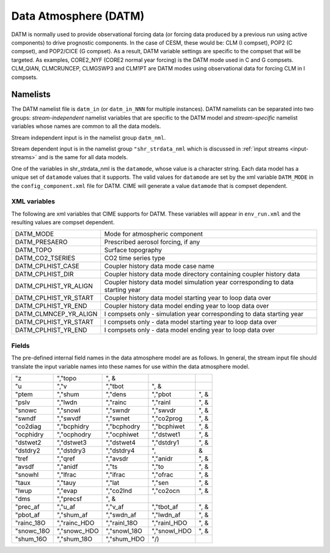 .. _data-atm:

Data Atmosphere (DATM)
======================

DATM is normally used to provide observational forcing data (or forcing data produced by a previous run using active components) to drive prognostic components.
In the case of CESM, these would be: CLM (I compset), POP2 (C compset), and POP2/CICE (G compset). 
As a result, DATM variable settings are specific to the compset that will be targeted.
As examples, CORE2_NYF (CORE2 normal year forcing) is the DATM mode used in C and G compsets. 
CLM_QIAN, CLMCRUNCEP, CLMGSWP3 and CLM1PT are DATM modes using observational data for forcing CLM in I compsets.

Namelists
---------

The DATM namelist file is ``datm_in`` (or ``datm_in_NNN`` for multiple instances). DATM namelists can be separated into two groups: *stream-independent* namelist variables that are specific to the DATM model and *stream-specific* namelist variables whose names are common to all the data models. 

Stream independent input is in the namelist group ``datm_nml``. 

Stream dependent input is in the namelist group ``"shr_strdata_nml`` which is discussed in :ref:`input streams <input-streams>` and is the same for all data models.

One of the variables in shr_strdata_nml is the ``datamode``, whose value is a character string. 
Each data model has a unique set of ``datamode`` values that it supports. 
The valid values for ``datamode`` are set by the xml variable ``DATM_MODE`` in the ``config_component.xml`` file for DATM. 
CIME will generate a value ``datamode`` that is compset dependent. 

---------------
XML variables
---------------
The following are xml variables that CIME supports for DATM.  These variables will appear in ``env_run.xml`` and the resulting values are compset dependent.

===================== =============================================================================== 
DATM_MODE             Mode for atmospheric component 
DATM_PRESAERO         Prescribed aerosol forcing, if any
DATM_TOPO             Surface topography
DATM_CO2_TSERIES      CO2 time series type
DATM_CPLHIST_CASE     Coupler history data mode case name 
DATM_CPLHIST_DIR      Coupler history data mode directory containing coupler history data 
DATM_CPLHIST_YR_ALIGN Coupler history data model simulation year corresponding to data starting year 
DATM_CPLHIST_YR_START Coupler history data model starting year to loop data over
DATM_CPLHIST_YR_END   Coupler history data model ending year to loop data over
DATM_CLMNCEP_YR_ALIGN I compsets only - simulation year corresponding to data starting year 
DATM_CPLHIST_YR_START I compsets only - data model starting year to loop data over
DATM_CPLHIST_YR_END   I compsets only - data model ending year to loop data over
===================== =============================================================================== 


------
Fields
------
The pre-defined internal field names in the data atmosphere model are as follows. In general, the stream input file should translate the input variable names into these names for use within the data atmosphere model.

===========      ==============     ==============     ==============     =====
"z               ","topo            ", &
"u               ","v               ","tbot            ", &
"ptem            ","shum            ","dens            ","pbot            ", &
"pslv            ","lwdn            ","rainc           ","rainl           ", &
"snowc           ","snowl           ","swndr           ","swvdr           ", &
"swndf           ","swvdf           ","swnet           ","co2prog         ", &
"co2diag         ","bcphidry        ","bcphodry        ","bcphiwet        ", &
"ocphidry        ","ocphodry        ","ocphiwet        ","dstwet1         ", &
"dstwet2         ","dstwet3         ","dstwet4         ","dstdry1         ", &
"dstdry2         ","dstdry3         ","dstdry4         ",                    &
"tref            ","qref            ","avsdr           ","anidr           ", &
"avsdf           ","anidf           ","ts              ","to              ", &
"snowhl          ","lfrac           ","ifrac           ","ofrac           ", &
"taux            ","tauy            ","lat             ","sen             ", &
"lwup            ","evap            ","co2lnd          ","co2ocn          ", &
"dms             ","precsf          ", &
"prec_af         ","u_af            ","v_af            ","tbot_af         ", &
"pbot_af         ","shum_af         ","swdn_af         ","lwdn_af         ", &
"rainc_18O       ","rainc_HDO       ","rainl_18O       ","rainl_HDO       ", &
"snowc_18O       ","snowc_HDO       ","snowl_18O       ","snowl_HDO       ", &
"shum_16O        ","shum_18O        ","shum_HDO        "/)
===========      ==============     ==============     ==============     =====



